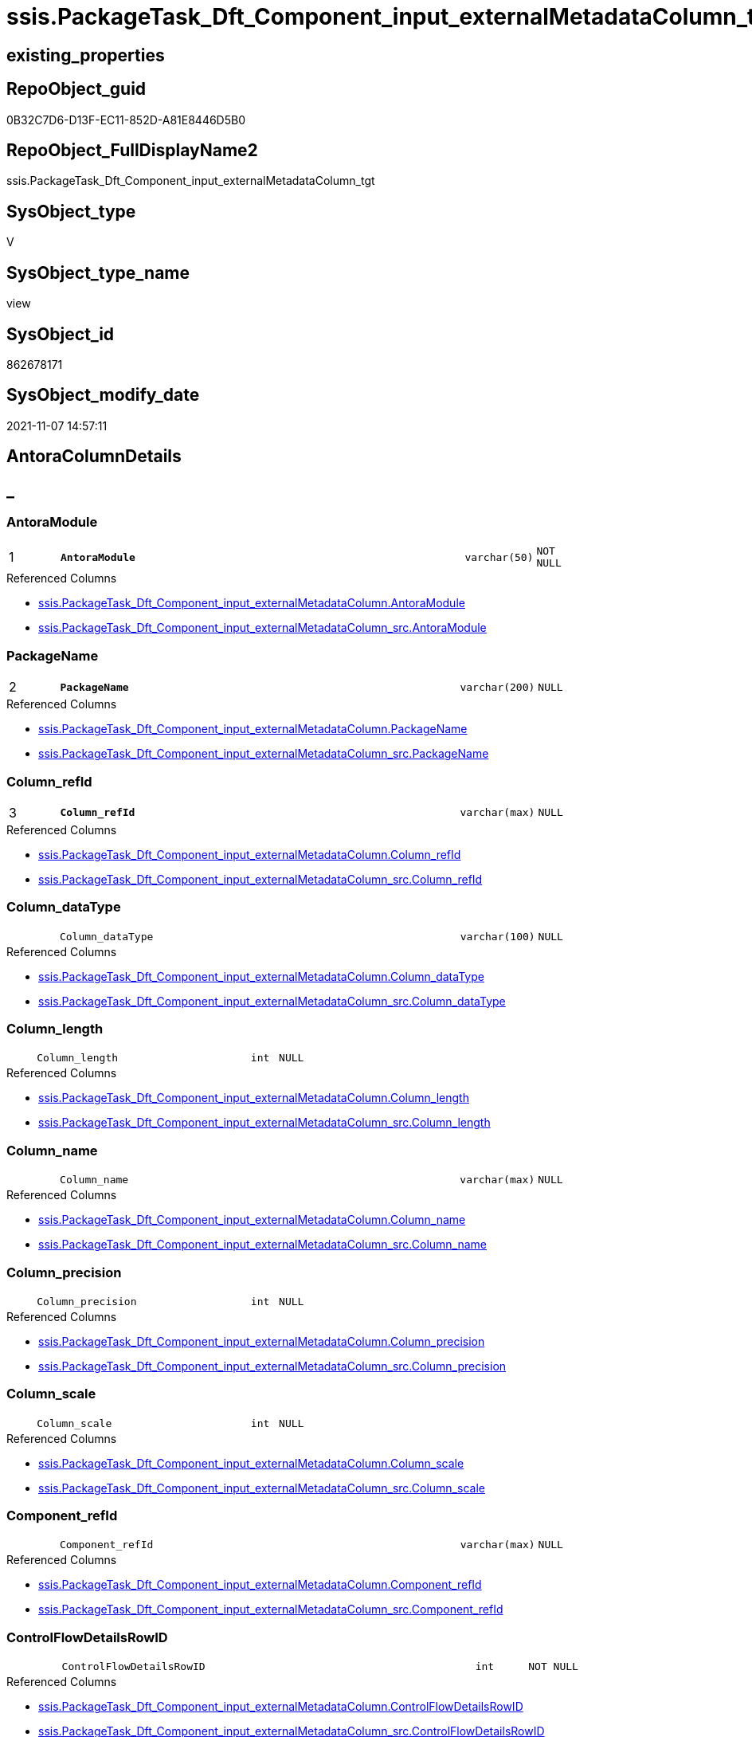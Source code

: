 // tag::HeaderFullDisplayName[]
= ssis.PackageTask_Dft_Component_input_externalMetadataColumn_tgt
// end::HeaderFullDisplayName[]

== existing_properties

// tag::existing_properties[]
:ExistsProperty--antorareferencedlist:
:ExistsProperty--antorareferencinglist:
:ExistsProperty--has_history:
:ExistsProperty--has_history_columns:
:ExistsProperty--inheritancetype:
:ExistsProperty--is_persistence:
:ExistsProperty--is_persistence_check_duplicate_per_pk:
:ExistsProperty--is_persistence_check_for_empty_source:
:ExistsProperty--is_persistence_delete_changed:
:ExistsProperty--is_persistence_delete_missing:
:ExistsProperty--is_persistence_insert:
:ExistsProperty--is_persistence_truncate:
:ExistsProperty--is_persistence_update_changed:
:ExistsProperty--is_repo_managed:
:ExistsProperty--is_ssas:
:ExistsProperty--persistence_source_repoobject_fullname:
:ExistsProperty--persistence_source_repoobject_fullname2:
:ExistsProperty--persistence_source_repoobject_guid:
:ExistsProperty--persistence_source_repoobject_xref:
:ExistsProperty--pk_index_guid:
:ExistsProperty--pk_indexpatterncolumndatatype:
:ExistsProperty--pk_indexpatterncolumnname:
:ExistsProperty--referencedobjectlist:
:ExistsProperty--usp_persistence_repoobject_guid:
:ExistsProperty--sql_modules_definition:
:ExistsProperty--FK:
:ExistsProperty--AntoraIndexList:
:ExistsProperty--Columns:
// end::existing_properties[]

== RepoObject_guid

// tag::RepoObject_guid[]
0B32C7D6-D13F-EC11-852D-A81E8446D5B0
// end::RepoObject_guid[]

== RepoObject_FullDisplayName2

// tag::RepoObject_FullDisplayName2[]
ssis.PackageTask_Dft_Component_input_externalMetadataColumn_tgt
// end::RepoObject_FullDisplayName2[]

== SysObject_type

// tag::SysObject_type[]
V 
// end::SysObject_type[]

== SysObject_type_name

// tag::SysObject_type_name[]
view
// end::SysObject_type_name[]

== SysObject_id

// tag::SysObject_id[]
862678171
// end::SysObject_id[]

== SysObject_modify_date

// tag::SysObject_modify_date[]
2021-11-07 14:57:11
// end::SysObject_modify_date[]

== AntoraColumnDetails

// tag::AntoraColumnDetails[]
[discrete]
== _


[#column-antoramodule]
=== AntoraModule

[cols="d,8m,m,m,m,d"]
|===
|1
|*AntoraModule*
|varchar(50)
|NOT NULL
|
|
|===

.Referenced Columns
--
* xref:ssis.packagetask_dft_component_input_externalmetadatacolumn.adoc#column-antoramodule[+ssis.PackageTask_Dft_Component_input_externalMetadataColumn.AntoraModule+]
* xref:ssis.packagetask_dft_component_input_externalmetadatacolumn_src.adoc#column-antoramodule[+ssis.PackageTask_Dft_Component_input_externalMetadataColumn_src.AntoraModule+]
--


[#column-packagename]
=== PackageName

[cols="d,8m,m,m,m,d"]
|===
|2
|*PackageName*
|varchar(200)
|NULL
|
|
|===

.Referenced Columns
--
* xref:ssis.packagetask_dft_component_input_externalmetadatacolumn.adoc#column-packagename[+ssis.PackageTask_Dft_Component_input_externalMetadataColumn.PackageName+]
* xref:ssis.packagetask_dft_component_input_externalmetadatacolumn_src.adoc#column-packagename[+ssis.PackageTask_Dft_Component_input_externalMetadataColumn_src.PackageName+]
--


[#column-columnunderlinerefid]
=== Column_refId

[cols="d,8m,m,m,m,d"]
|===
|3
|*Column_refId*
|varchar(max)
|NULL
|
|
|===

.Referenced Columns
--
* xref:ssis.packagetask_dft_component_input_externalmetadatacolumn.adoc#column-columnunderlinerefid[+ssis.PackageTask_Dft_Component_input_externalMetadataColumn.Column_refId+]
* xref:ssis.packagetask_dft_component_input_externalmetadatacolumn_src.adoc#column-columnunderlinerefid[+ssis.PackageTask_Dft_Component_input_externalMetadataColumn_src.Column_refId+]
--


[#column-columnunderlinedatatype]
=== Column_dataType

[cols="d,8m,m,m,m,d"]
|===
|
|Column_dataType
|varchar(100)
|NULL
|
|
|===

.Referenced Columns
--
* xref:ssis.packagetask_dft_component_input_externalmetadatacolumn.adoc#column-columnunderlinedatatype[+ssis.PackageTask_Dft_Component_input_externalMetadataColumn.Column_dataType+]
* xref:ssis.packagetask_dft_component_input_externalmetadatacolumn_src.adoc#column-columnunderlinedatatype[+ssis.PackageTask_Dft_Component_input_externalMetadataColumn_src.Column_dataType+]
--


[#column-columnunderlinelength]
=== Column_length

[cols="d,8m,m,m,m,d"]
|===
|
|Column_length
|int
|NULL
|
|
|===

.Referenced Columns
--
* xref:ssis.packagetask_dft_component_input_externalmetadatacolumn.adoc#column-columnunderlinelength[+ssis.PackageTask_Dft_Component_input_externalMetadataColumn.Column_length+]
* xref:ssis.packagetask_dft_component_input_externalmetadatacolumn_src.adoc#column-columnunderlinelength[+ssis.PackageTask_Dft_Component_input_externalMetadataColumn_src.Column_length+]
--


[#column-columnunderlinename]
=== Column_name

[cols="d,8m,m,m,m,d"]
|===
|
|Column_name
|varchar(max)
|NULL
|
|
|===

.Referenced Columns
--
* xref:ssis.packagetask_dft_component_input_externalmetadatacolumn.adoc#column-columnunderlinename[+ssis.PackageTask_Dft_Component_input_externalMetadataColumn.Column_name+]
* xref:ssis.packagetask_dft_component_input_externalmetadatacolumn_src.adoc#column-columnunderlinename[+ssis.PackageTask_Dft_Component_input_externalMetadataColumn_src.Column_name+]
--


[#column-columnunderlineprecision]
=== Column_precision

[cols="d,8m,m,m,m,d"]
|===
|
|Column_precision
|int
|NULL
|
|
|===

.Referenced Columns
--
* xref:ssis.packagetask_dft_component_input_externalmetadatacolumn.adoc#column-columnunderlineprecision[+ssis.PackageTask_Dft_Component_input_externalMetadataColumn.Column_precision+]
* xref:ssis.packagetask_dft_component_input_externalmetadatacolumn_src.adoc#column-columnunderlineprecision[+ssis.PackageTask_Dft_Component_input_externalMetadataColumn_src.Column_precision+]
--


[#column-columnunderlinescale]
=== Column_scale

[cols="d,8m,m,m,m,d"]
|===
|
|Column_scale
|int
|NULL
|
|
|===

.Referenced Columns
--
* xref:ssis.packagetask_dft_component_input_externalmetadatacolumn.adoc#column-columnunderlinescale[+ssis.PackageTask_Dft_Component_input_externalMetadataColumn.Column_scale+]
* xref:ssis.packagetask_dft_component_input_externalmetadatacolumn_src.adoc#column-columnunderlinescale[+ssis.PackageTask_Dft_Component_input_externalMetadataColumn_src.Column_scale+]
--


[#column-componentunderlinerefid]
=== Component_refId

[cols="d,8m,m,m,m,d"]
|===
|
|Component_refId
|varchar(max)
|NULL
|
|
|===

.Referenced Columns
--
* xref:ssis.packagetask_dft_component_input_externalmetadatacolumn.adoc#column-componentunderlinerefid[+ssis.PackageTask_Dft_Component_input_externalMetadataColumn.Component_refId+]
* xref:ssis.packagetask_dft_component_input_externalmetadatacolumn_src.adoc#column-componentunderlinerefid[+ssis.PackageTask_Dft_Component_input_externalMetadataColumn_src.Component_refId+]
--


[#column-controlflowdetailsrowid]
=== ControlFlowDetailsRowID

[cols="d,8m,m,m,m,d"]
|===
|
|ControlFlowDetailsRowID
|int
|NOT NULL
|
|
|===

.Referenced Columns
--
* xref:ssis.packagetask_dft_component_input_externalmetadatacolumn.adoc#column-controlflowdetailsrowid[+ssis.PackageTask_Dft_Component_input_externalMetadataColumn.ControlFlowDetailsRowID+]
* xref:ssis.packagetask_dft_component_input_externalmetadatacolumn_src.adoc#column-controlflowdetailsrowid[+ssis.PackageTask_Dft_Component_input_externalMetadataColumn_src.ControlFlowDetailsRowID+]
--


[#column-externalmetadatacolumnsunderlineisused]
=== externalMetadataColumns_isused

[cols="d,8m,m,m,m,d"]
|===
|
|externalMetadataColumns_isused
|bit
|NULL
|
|
|===

.Referenced Columns
--
* xref:ssis.packagetask_dft_component_input_externalmetadatacolumn.adoc#column-externalmetadatacolumnsunderlineisused[+ssis.PackageTask_Dft_Component_input_externalMetadataColumn.externalMetadataColumns_isused+]
* xref:ssis.packagetask_dft_component_input_externalmetadatacolumn_src.adoc#column-externalmetadatacolumnsunderlineisused[+ssis.PackageTask_Dft_Component_input_externalMetadataColumn_src.externalMetadataColumns_isused+]
--


[#column-inputunderlineerrorortruncationoperation]
=== input_errorOrTruncationOperation

[cols="d,8m,m,m,m,d"]
|===
|
|input_errorOrTruncationOperation
|varchar(100)
|NULL
|
|
|===

.Referenced Columns
--
* xref:ssis.packagetask_dft_component_input_externalmetadatacolumn.adoc#column-inputunderlineerrorortruncationoperation[+ssis.PackageTask_Dft_Component_input_externalMetadataColumn.input_errorOrTruncationOperation+]
* xref:ssis.packagetask_dft_component_input_externalmetadatacolumn_src.adoc#column-inputunderlineerrorortruncationoperation[+ssis.PackageTask_Dft_Component_input_externalMetadataColumn_src.input_errorOrTruncationOperation+]
--


[#column-inputunderlineerrorrowdisposition]
=== input_errorRowDisposition

[cols="d,8m,m,m,m,d"]
|===
|
|input_errorRowDisposition
|varchar(100)
|NULL
|
|
|===

.Referenced Columns
--
* xref:ssis.packagetask_dft_component_input_externalmetadatacolumn.adoc#column-inputunderlineerrorrowdisposition[+ssis.PackageTask_Dft_Component_input_externalMetadataColumn.input_errorRowDisposition+]
* xref:ssis.packagetask_dft_component_input_externalmetadatacolumn_src.adoc#column-inputunderlineerrorrowdisposition[+ssis.PackageTask_Dft_Component_input_externalMetadataColumn_src.input_errorRowDisposition+]
--


[#column-inputunderlinehassideeffects]
=== input_hasSideEffects

[cols="d,8m,m,m,m,d"]
|===
|
|input_hasSideEffects
|bit
|NULL
|
|
|===

.Referenced Columns
--
* xref:ssis.packagetask_dft_component_input_externalmetadatacolumn.adoc#column-inputunderlinehassideeffects[+ssis.PackageTask_Dft_Component_input_externalMetadataColumn.input_hasSideEffects+]
* xref:ssis.packagetask_dft_component_input_externalmetadatacolumn_src.adoc#column-inputunderlinehassideeffects[+ssis.PackageTask_Dft_Component_input_externalMetadataColumn_src.input_hasSideEffects+]
--


[#column-inputunderlinename]
=== input_name

[cols="d,8m,m,m,m,d"]
|===
|
|input_name
|varchar(500)
|NULL
|
|
|===

.Referenced Columns
--
* xref:ssis.packagetask_dft_component_input_externalmetadatacolumn.adoc#column-inputunderlinename[+ssis.PackageTask_Dft_Component_input_externalMetadataColumn.input_name+]
* xref:ssis.packagetask_dft_component_input_externalmetadatacolumn_src.adoc#column-inputunderlinename[+ssis.PackageTask_Dft_Component_input_externalMetadataColumn_src.input_name+]
--


[#column-inputunderlinerefid]
=== input_refId

[cols="d,8m,m,m,m,d"]
|===
|
|input_refId
|varchar(max)
|NULL
|
|
|===

.Referenced Columns
--
* xref:ssis.packagetask_dft_component_input_externalmetadatacolumn.adoc#column-inputunderlinerefid[+ssis.PackageTask_Dft_Component_input_externalMetadataColumn.input_refId+]
* xref:ssis.packagetask_dft_component_input_externalmetadatacolumn_src.adoc#column-inputunderlinerefid[+ssis.PackageTask_Dft_Component_input_externalMetadataColumn_src.input_refId+]
--


[#column-taskpath]
=== TaskPath

[cols="d,8m,m,m,m,d"]
|===
|
|TaskPath
|varchar(8000)
|NULL
|
|
|===

.Referenced Columns
--
* xref:ssis.packagetask_dft_component_input_externalmetadatacolumn.adoc#column-taskpath[+ssis.PackageTask_Dft_Component_input_externalMetadataColumn.TaskPath+]
* xref:ssis.packagetask_dft_component_input_externalmetadatacolumn_src.adoc#column-taskpath[+ssis.PackageTask_Dft_Component_input_externalMetadataColumn_src.TaskPath+]
--


// end::AntoraColumnDetails[]

== AntoraPkColumnTableRows

// tag::AntoraPkColumnTableRows[]
|1
|*<<column-antoramodule>>*
|varchar(50)
|NOT NULL
|
|

|2
|*<<column-packagename>>*
|varchar(200)
|NULL
|
|

|3
|*<<column-columnunderlinerefid>>*
|varchar(max)
|NULL
|
|















// end::AntoraPkColumnTableRows[]

== AntoraNonPkColumnTableRows

// tag::AntoraNonPkColumnTableRows[]



|
|<<column-columnunderlinedatatype>>
|varchar(100)
|NULL
|
|

|
|<<column-columnunderlinelength>>
|int
|NULL
|
|

|
|<<column-columnunderlinename>>
|varchar(max)
|NULL
|
|

|
|<<column-columnunderlineprecision>>
|int
|NULL
|
|

|
|<<column-columnunderlinescale>>
|int
|NULL
|
|

|
|<<column-componentunderlinerefid>>
|varchar(max)
|NULL
|
|

|
|<<column-controlflowdetailsrowid>>
|int
|NOT NULL
|
|

|
|<<column-externalmetadatacolumnsunderlineisused>>
|bit
|NULL
|
|

|
|<<column-inputunderlineerrorortruncationoperation>>
|varchar(100)
|NULL
|
|

|
|<<column-inputunderlineerrorrowdisposition>>
|varchar(100)
|NULL
|
|

|
|<<column-inputunderlinehassideeffects>>
|bit
|NULL
|
|

|
|<<column-inputunderlinename>>
|varchar(500)
|NULL
|
|

|
|<<column-inputunderlinerefid>>
|varchar(max)
|NULL
|
|

|
|<<column-taskpath>>
|varchar(8000)
|NULL
|
|

// end::AntoraNonPkColumnTableRows[]

== AntoraIndexList

// tag::AntoraIndexList[]

[#index-pkunderlinepackagetaskunderlinedftunderlinecomponentunderlineinputunderlineexternalmetadatacolumnunderlinetgt]
=== PK_PackageTask_Dft_Component_input_externalMetadataColumn_tgt

* IndexSemanticGroup: xref:other/indexsemanticgroup.adoc#startbnoblankgroupendb[no_group]
+
--
* <<column-AntoraModule>>; varchar(50)
* <<column-PackageName>>; varchar(200)
* <<column-Column_refId>>; varchar(max)
--
* PK, Unique, Real: 1, 1, 0

// end::AntoraIndexList[]

== AntoraMeasureDetails

// tag::AntoraMeasureDetails[]

// end::AntoraMeasureDetails[]

== AntoraParameterList

// tag::AntoraParameterList[]

// end::AntoraParameterList[]

== AntoraXrefCulturesList

// tag::AntoraXrefCulturesList[]
* xref:dhw:sqldb:ssis.packagetask_dft_component_input_externalmetadatacolumn_tgt.adoc[] - 
// end::AntoraXrefCulturesList[]

== cultures_count

// tag::cultures_count[]
1
// end::cultures_count[]

== Other tags

source: property.RepoObjectProperty_cross As rop_cross


=== additional_reference_csv

// tag::additional_reference_csv[]

// end::additional_reference_csv[]


=== AdocUspSteps

// tag::adocuspsteps[]

// end::adocuspsteps[]


=== AntoraReferencedList

// tag::antorareferencedlist[]
* xref:ssis.antoramodule_tgt_filter.adoc[]
* xref:ssis.packagetask_dft_component_input_externalmetadatacolumn.adoc[]
* xref:ssis.packagetask_dft_component_input_externalmetadatacolumn_src.adoc[]
// end::antorareferencedlist[]


=== AntoraReferencingList

// tag::antorareferencinglist[]
* xref:ssis.antoramodule_tgt_filter.adoc[]
* xref:ssis.packagetask_dft_component_input_externalmetadatacolumn.adoc[]
* xref:ssis.usp_persist_packagetask_dft_component_input_externalmetadatacolumn_tgt.adoc[]
// end::antorareferencinglist[]


=== Description

// tag::description[]

// end::description[]


=== ExampleUsage

// tag::exampleusage[]

// end::exampleusage[]


=== exampleUsage_2

// tag::exampleusage_2[]

// end::exampleusage_2[]


=== exampleUsage_3

// tag::exampleusage_3[]

// end::exampleusage_3[]


=== exampleUsage_4

// tag::exampleusage_4[]

// end::exampleusage_4[]


=== exampleUsage_5

// tag::exampleusage_5[]

// end::exampleusage_5[]


=== exampleWrong_Usage

// tag::examplewrong_usage[]

// end::examplewrong_usage[]


=== has_execution_plan_issue

// tag::has_execution_plan_issue[]

// end::has_execution_plan_issue[]


=== has_get_referenced_issue

// tag::has_get_referenced_issue[]

// end::has_get_referenced_issue[]


=== has_history

// tag::has_history[]
0
// end::has_history[]


=== has_history_columns

// tag::has_history_columns[]
0
// end::has_history_columns[]


=== InheritanceType

// tag::inheritancetype[]
13
// end::inheritancetype[]


=== is_persistence

// tag::is_persistence[]
1
// end::is_persistence[]


=== is_persistence_check_duplicate_per_pk

// tag::is_persistence_check_duplicate_per_pk[]
0
// end::is_persistence_check_duplicate_per_pk[]


=== is_persistence_check_for_empty_source

// tag::is_persistence_check_for_empty_source[]
0
// end::is_persistence_check_for_empty_source[]


=== is_persistence_delete_changed

// tag::is_persistence_delete_changed[]
0
// end::is_persistence_delete_changed[]


=== is_persistence_delete_missing

// tag::is_persistence_delete_missing[]
1
// end::is_persistence_delete_missing[]


=== is_persistence_insert

// tag::is_persistence_insert[]
1
// end::is_persistence_insert[]


=== is_persistence_truncate

// tag::is_persistence_truncate[]
0
// end::is_persistence_truncate[]


=== is_persistence_update_changed

// tag::is_persistence_update_changed[]
1
// end::is_persistence_update_changed[]


=== is_repo_managed

// tag::is_repo_managed[]
1
// end::is_repo_managed[]


=== is_ssas

// tag::is_ssas[]
0
// end::is_ssas[]


=== microsoft_database_tools_support

// tag::microsoft_database_tools_support[]

// end::microsoft_database_tools_support[]


=== MS_Description

// tag::ms_description[]

// end::ms_description[]


=== persistence_source_RepoObject_fullname

// tag::persistence_source_repoobject_fullname[]
[ssis].[PackageTask_Dft_Component_input_externalMetadataColumn_src]
// end::persistence_source_repoobject_fullname[]


=== persistence_source_RepoObject_fullname2

// tag::persistence_source_repoobject_fullname2[]
ssis.PackageTask_Dft_Component_input_externalMetadataColumn_src
// end::persistence_source_repoobject_fullname2[]


=== persistence_source_RepoObject_guid

// tag::persistence_source_repoobject_guid[]
7BCC7FC6-CF3F-EC11-852D-A81E8446D5B0
// end::persistence_source_repoobject_guid[]


=== persistence_source_RepoObject_xref

// tag::persistence_source_repoobject_xref[]
xref:ssis.packagetask_dft_component_input_externalmetadatacolumn_src.adoc[]
// end::persistence_source_repoobject_xref[]


=== pk_index_guid

// tag::pk_index_guid[]
03346EB1-D73F-EC11-852D-A81E8446D5B0
// end::pk_index_guid[]


=== pk_IndexPatternColumnDatatype

// tag::pk_indexpatterncolumndatatype[]
varchar(50),varchar(200),varchar(max)
// end::pk_indexpatterncolumndatatype[]


=== pk_IndexPatternColumnName

// tag::pk_indexpatterncolumnname[]
AntoraModule,PackageName,Column_refId
// end::pk_indexpatterncolumnname[]


=== pk_IndexSemanticGroup

// tag::pk_indexsemanticgroup[]

// end::pk_indexsemanticgroup[]


=== ReferencedObjectList

// tag::referencedobjectlist[]
* [ssis].[AntoraModule_tgt_filter]
* [ssis].[PackageTask_Dft_Component_input_externalMetadataColumn]
* [ssis].[PackageTask_Dft_Component_input_externalMetadataColumn_src]
// end::referencedobjectlist[]


=== usp_persistence_RepoObject_guid

// tag::usp_persistence_repoobject_guid[]
23950354-DC3F-EC11-852D-A81E8446D5B0
// end::usp_persistence_repoobject_guid[]


=== UspExamples

// tag::uspexamples[]

// end::uspexamples[]


=== uspgenerator_usp_id

// tag::uspgenerator_usp_id[]

// end::uspgenerator_usp_id[]


=== UspParameters

// tag::uspparameters[]

// end::uspparameters[]

== Boolean Attributes

source: property.RepoObjectProperty WHERE property_int = 1

// tag::boolean_attributes[]
:is_persistence:
:is_persistence_delete_missing:
:is_persistence_insert:
:is_persistence_update_changed:
:is_repo_managed:

// end::boolean_attributes[]

== sql_modules_definition

// tag::sql_modules_definition[]
[%collapsible]
=======
[source,sql,numbered]
----
create View [ssis].[PackageTask_Dft_Component_input_externalMetadataColumn_tgt]
As
Select
    tgt.AntoraModule
  , tgt.PackageName
  , tgt.Component_refId
  , tgt.input_refId
  , tgt.input_errorOrTruncationOperation
  , tgt.input_errorRowDisposition
  , tgt.input_hasSideEffects
  , tgt.input_name
  , tgt.externalMetadataColumns_isused
  , tgt.Column_refId
  , tgt.Column_name
  , tgt.Column_dataType
  , tgt.Column_length
  , tgt.Column_precision
  , tgt.Column_scale
  , tgt.TaskPath
  , tgt.ControlFlowDetailsRowID
From
    ssis.PackageTask_Dft_Component_input_externalMetadataColumn As tgt
Where
    Exists
(
    Select
        1
    From
        ssis.AntoraModule_tgt_filter As f
    Where
        tgt.AntoraModule = f.AntoraModule
)

----
=======
// end::sql_modules_definition[]


